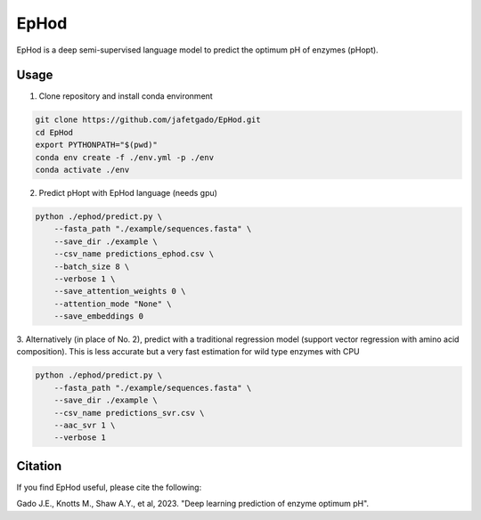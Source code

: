 **EpHod**
===============

EpHod is a deep semi-supervised language model to predict the optimum pH of
enzymes (pHopt).

Usage 
-------------

1. Clone repository and install conda environment

.. code:: shell-session

    git clone https://github.com/jafetgado/EpHod.git
    cd EpHod
    export PYTHONPATH="$(pwd)"
    conda env create -f ./env.yml -p ./env
    conda activate ./env
..
    	
	
2. Predict pHopt with EpHod language (needs gpu)

.. code:: shell-session

    python ./ephod/predict.py \
        --fasta_path "./example/sequences.fasta" \
        --save_dir ./example \
        --csv_name predictions_ephod.csv \
        --batch_size 8 \
        --verbose 1 \
        --save_attention_weights 0 \
        --attention_mode "None" \
        --save_embeddings 0 
..
  
    
3. Alternatively (in place of No. 2), predict with a traditional regression model (support vector regression with amino acid composition).
This is less accurate but a very fast estimation for wild type enzymes with CPU

.. code:: shell-session

    python ./ephod/predict.py \
        --fasta_path "./example/sequences.fasta" \
        --save_dir ./example \
        --csv_name predictions_svr.csv \
        --aac_svr 1 \
        --verbose 1 
..



Citation
----------
If you find EpHod useful, please cite the following:

Gado J.E., Knotts M., Shaw A.Y., et al, 2023. "Deep learning prediction of enzyme optimum pH".
